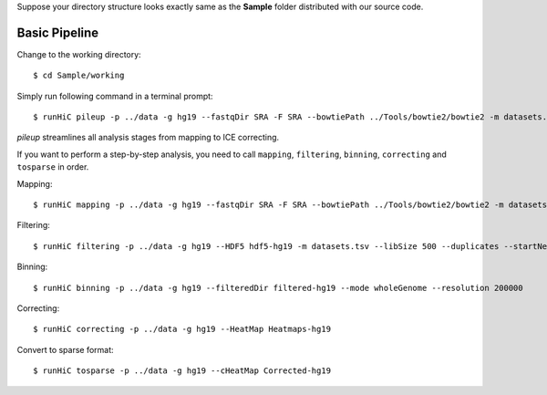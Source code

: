 Suppose your directory structure looks exactly same as the **Sample** folder
distributed with our source code.

Basic Pipeline
--------------
Change to the working directory::

    $ cd Sample/working

Simply run following command in a terminal prompt::

    $ runHiC pileup -p ../data -g hg19 --fastqDir SRA -F SRA --bowtiePath ../Tools/bowtie2/bowtie2 -m datasets.tsv --chunkSize 1500000 --libSize 500

*pileup* streamlines all analysis stages from mapping to ICE correcting.

If you want to perform a step-by-step analysis, you need to call ``mapping``,
``filtering``, ``binning``, ``correcting`` and ``tosparse`` in order.

Mapping::

    $ runHiC mapping -p ../data -g hg19 --fastqDir SRA -F SRA --bowtiePath ../Tools/bowtie2/bowtie2 -m datasets.tsv --chunkSize 1500000

Filtering::

    $ runHiC filtering -p ../data -g hg19 --HDF5 hdf5-hg19 -m datasets.tsv --libSize 500 --duplicates --startNearRsite --level 2

Binning::

    $ runHiC binning -p ../data -g hg19 --filteredDir filtered-hg19 --mode wholeGenome --resolution 200000

Correcting::

    $ runHiC correcting -p ../data -g hg19 --HeatMap Heatmaps-hg19
	
Convert to sparse format::

    $ runHiC tosparse -p ../data -g hg19 --cHeatMap Corrected-hg19


